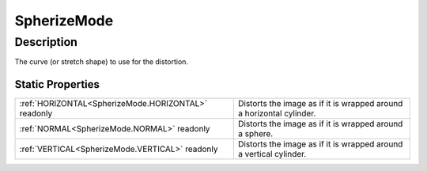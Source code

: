 .. _SpherizeMode:

================================================
SpherizeMode
================================================


Description
-----------



The curve (or stretch shape) to use for the distortion.




Static Properties
^^^^^^^^^^^^^^^^^

+-----------------------------------------------------+----------------------------------------------------------------------+
| :ref:`HORIZONTAL<SpherizeMode.HORIZONTAL>` readonly | Distorts the image as if it is wrapped around a horizontal cylinder. |
+-----------------------------------------------------+----------------------------------------------------------------------+
| :ref:`NORMAL<SpherizeMode.NORMAL>` readonly         | Distorts the image as if it is wrapped around a sphere.              |
+-----------------------------------------------------+----------------------------------------------------------------------+
| :ref:`VERTICAL<SpherizeMode.VERTICAL>` readonly     | Distorts the image as if it is wrapped around a vertical cylinder.   |
+-----------------------------------------------------+----------------------------------------------------------------------+












.. container:: hide

   .. toctree::
      :hidden:
      :maxdepth: 1

      
      SpherizeMode/NORMAL.rst
      SpherizeMode/HORIZONTAL.rst
      SpherizeMode/VERTICAL.rst
      

      
      
      
      